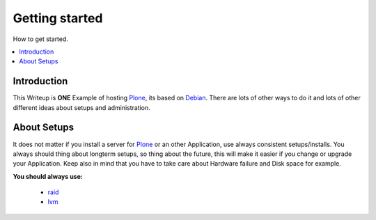 ==================
Getting started
==================

How to get started.

.. contents:: :local:

Introduction
--------------

This Writeup is **ONE** Example of hosting `Plone`_, its based on `Debian`_.
There are lots of other ways to do it and lots of other different ideas about setups and
administration.

About Setups
-------------

It does not matter if you install a server for `Plone`_ or an other Application, use always consistent setups/installs.
You always should thing about longterm setups, so thing about the future, this will make it easier if you change or upgrade your 
Application.
Keep also in mind that you have to take care about Hardware failure and Disk space for example.

**You should always use:**

    - `raid`_
    - `lvm`_




.. _Plone: http://www.plone.org
.. _Debian: http://www.debian.org
.. _lvm: http://en.wikipedia.org/wiki/Logical_Volume_Manager_(Linux)
.. _raid: http://http://en.wikipedia.org/wiki/RAID
